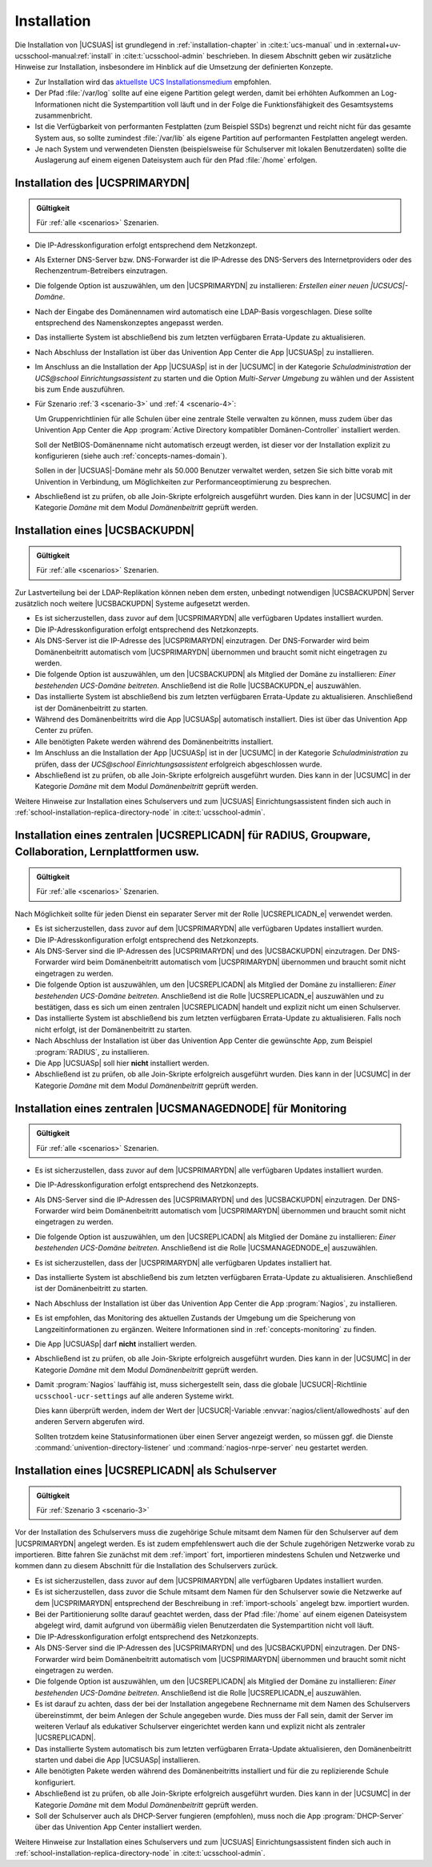 .. _install:

************
Installation
************

Die Installation von |UCSUAS| ist grundlegend in :ref:`installation-chapter` in
:cite:t:`ucs-manual` und in :external+uv-ucsschool-manual:ref:`install` in
:cite:t:`ucsschool-admin` beschrieben. In diesem Abschnitt geben wir zusätzliche
Hinweise zur Installation, insbesondere im Hinblick auf die Umsetzung der
definierten Konzepte.

* Zur Installation wird das `aktuellste UCS Installationsmedium
  <https://www.univention.de/download/download-ucs/>`_
  empfohlen.

* Der Pfad :file:`/var/log` sollte auf eine eigene Partition gelegt werden,
  damit bei erhöhten Aufkommen an Log-Informationen nicht die Systempartition
  voll läuft und in der Folge die Funktionsfähigkeit des Gesamtsystems
  zusammenbricht.

* Ist die Verfügbarkeit von performanten Festplatten (zum Beispiel SSDs)
  begrenzt und reicht nicht für das gesamte System aus, so sollte zumindest
  :file:`/var/lib` als eigene Partition auf performanten Festplatten angelegt
  werden.

* Je nach System und verwendeten Diensten (beispielsweise für Schulserver mit
  lokalen Benutzerdaten) sollte die Auslagerung auf einem eigenen Dateisystem
  auch für den Pfad :file:`/home` erfolgen.

.. _installation-primary-directory-node:

Installation des |UCSPRIMARYDN|
===============================

.. admonition:: Gültigkeit

   Für :ref:`alle <scenarios>` Szenarien.

* Die IP-Adresskonfiguration erfolgt entsprechend dem Netzkonzept.

* Als Externer DNS-Server bzw. DNS-Forwarder ist die IP-Adresse des DNS-Servers
  des Internetproviders oder des Rechenzentrum-Betreibers einzutragen.

* Die folgende Option ist auszuwählen, um den |UCSPRIMARYDN| zu installieren:
  *Erstellen einer neuen |UCSUCS|-Domäne*.

* Nach der Eingabe des Domänennamen wird automatisch eine LDAP-Basis
  vorgeschlagen. Diese sollte entsprechend des Namenskonzeptes angepasst werden.

* Das installierte System ist abschließend bis zum letzten verfügbaren
  Errata-Update zu aktualisieren.

* Nach Abschluss der Installation ist über das Univention App Center die App
  |UCSUASp| zu installieren.

* Im Anschluss an die Installation der App |UCSUASp| ist in der |UCSUMC| in der
  Kategorie *Schuladministration* der *UCS\@school Einrichtungsassistent* zu
  starten und die Option *Multi-Server Umgebung* zu wählen und der Assistent bis
  zum Ende auszuführen.

* Für Szenario :ref:`3 <scenario-3>` und :ref:`4 <scenario-4>`:

  Um Gruppenrichtlinien für alle Schulen über eine zentrale Stelle verwalten zu
  können, muss zudem über das Univention App Center die App :program:`Active
  Directory kompatibler Domänen-Controller` installiert werden.

  Soll der NetBIOS-Domänenname nicht automatisch erzeugt werden, ist dieser vor
  der Installation explizit zu konfigurieren (siehe auch
  :ref:`concepts-names-domain`).

  Sollen in der |UCSUAS|-Domäne mehr als 50.000 Benutzer verwaltet werden,
  setzen Sie sich bitte vorab mit Univention in Verbindung, um Möglichkeiten zur
  Performanceoptimierung zu besprechen.

* Abschließend ist zu prüfen, ob alle Join-Skripte erfolgreich ausgeführt
  wurden. Dies kann in der |UCSUMC| in der Kategorie *Domäne* mit dem Modul
  *Domänenbeitritt* geprüft werden.

.. _installation-backup-directory-node:

Installation eines |UCSBACKUPDN|
================================

.. admonition:: Gültigkeit

   Für :ref:`alle <scenarios>` Szenarien.

Zur Lastverteilung bei der LDAP-Replikation können neben dem ersten, unbedingt
notwendigen |UCSBACKUPDN| Server zusätzlich noch weitere |UCSBACKUPDN| Systeme
aufgesetzt werden.

* Es ist sicherzustellen, dass zuvor auf dem |UCSPRIMARYDN| alle verfügbaren
  Updates installiert wurden.

* Die IP-Adresskonfiguration erfolgt entsprechend des Netzkonzepts.

* Als DNS-Server ist die IP-Adresse des |UCSPRIMARYDN| einzutragen. Der
  DNS-Forwarder wird beim Domänenbeitritt automatisch vom |UCSPRIMARYDN|
  übernommen und braucht somit nicht eingetragen zu werden.

* Die folgende Option ist auszuwählen, um den |UCSBACKUPDN| als Mitglied der
  Domäne zu installieren: *Einer bestehenden UCS-Domäne beitreten*. Anschließend
  ist die Rolle |UCSBACKUPDN_e| auszuwählen.

* Das installierte System ist abschließend bis zum letzten verfügbaren
  Errata-Update zu aktualisieren. Anschließend ist der Domänenbeitritt zu
  starten.

* Während des Domänenbeitritts wird die App |UCSUASp| automatisch installiert.
  Dies ist über das Univention App Center zu prüfen.

* Alle benötigten Pakete werden während des Domänenbeitritts installiert.

* Im Anschluss an die Installation der App |UCSUASp| ist in der |UCSUMC| in der
  Kategorie *Schuladministration* zu prüfen, dass der *UCS\@school
  Einrichtungsassistent* erfolgreich abgeschlossen wurde.

* Abschließend ist zu prüfen, ob alle Join-Skripte erfolgreich ausgeführt wurden.
  Dies kann in der |UCSUMC| in der Kategorie *Domäne* mit dem Modul
  *Domänenbeitritt* geprüft werden.

Weitere Hinweise zur Installation eines Schulservers und zum |UCSUAS|
Einrichtungsassistent finden sich auch in
:ref:`school-installation-replica-directory-node` in :cite:t:`ucsschool-admin`.

.. _installation-replica-directory-node:

Installation eines zentralen |UCSREPLICADN| für RADIUS, Groupware, Collaboration, Lernplattformen usw.
======================================================================================================

.. admonition:: Gültigkeit

   Für :ref:`alle <scenarios>` Szenarien.

Nach Möglichkeit sollte für jeden Dienst ein separater Server mit der
Rolle |UCSREPLICADN_e| verwendet werden.

* Es ist sicherzustellen, dass zuvor auf dem |UCSPRIMARYDN| alle verfügbaren
  Updates installiert wurden.

* Die IP-Adresskonfiguration erfolgt entsprechend des Netzkonzepts.

* Als DNS-Server sind die IP-Adressen des |UCSPRIMARYDN| und des |UCSBACKUPDN|
  einzutragen. Der DNS-Forwarder wird beim Domänenbeitritt automatisch vom
  |UCSPRIMARYDN| übernommen und braucht somit nicht eingetragen zu werden.

* Die folgende Option ist auszuwählen, um den |UCSREPLICADN| als Mitglied der
  Domäne zu installieren: *Einer bestehenden UCS-Domäne beitreten*. Anschließend
  ist die Rolle |UCSREPLICADN_e| auszuwählen und zu bestätigen, dass es sich um
  einen zentralen |UCSREPLICADN| handelt und explizit nicht um einen
  Schulserver.

* Das installierte System ist abschließend bis zum letzten verfügbaren
  Errata-Update zu aktualisieren. Falls noch nicht erfolgt, ist der
  Domänenbeitritt zu starten.

* Nach Abschluss der Installation ist über das Univention App Center die
  gewünschte App, zum Beispiel :program:`RADIUS`, zu installieren.

* Die App |UCSUASp| soll hier **nicht** installiert werden.

* Abschließend ist zu prüfen, ob alle Join-Skripte erfolgreich ausgeführt wurden.
  Dies kann in der |UCSUMC| in der Kategorie *Domäne* mit dem Modul
  *Domänenbeitritt* geprüft werden.

.. _installation-managed-node:

Installation eines zentralen |UCSMANAGEDNODE| für Monitoring
============================================================

.. admonition:: Gültigkeit

   Für :ref:`alle <scenarios>` Szenarien.

* Es ist sicherzustellen, dass zuvor auf dem |UCSPRIMARYDN| alle verfügbaren
  Updates installiert wurden.

* Die IP-Adresskonfiguration erfolgt entsprechend des Netzkonzepts.

* Als DNS-Server sind die IP-Adressen des |UCSPRIMARYDN| und des |UCSBACKUPDN|
  einzutragen. Der DNS-Forwarder wird beim Domänenbeitritt automatisch vom
  |UCSPRIMARYDN| übernommen und braucht somit nicht eingetragen zu werden.

* Die folgende Option ist auszuwählen, um den |UCSREPLICADN| als Mitglied der
  Domäne zu installieren: *Einer bestehenden UCS-Domäne
  beitreten*. Anschließend ist die Rolle |UCSMANAGEDNODE_e| auszuwählen.

* Es ist sicherzustellen, dass der |UCSPRIMARYDN| alle verfügbaren Updates
  installiert hat.

* Das installierte System ist abschließend bis zum letzten verfügbaren
  Errata-Update zu aktualisieren. Anschließend ist der Domänenbeitritt zu
  starten.

* Nach Abschluss der Installation ist über das Univention App Center die App
  :program:`Nagios`, zu installieren.

* Es ist empfohlen, das Monitoring des aktuellen Zustands der Umgebung um die
  Speicherung von Langzeitinformationen zu ergänzen. Weitere Informationen sind
  in :ref:`concepts-monitoring` zu finden.

* Die App |UCSUASp| darf **nicht** installiert werden.

* Abschließend ist zu prüfen, ob alle Join-Skripte erfolgreich ausgeführt
  wurden. Dies kann in der |UCSUMC| in der Kategorie *Domäne* mit dem Modul
  *Domänenbeitritt* geprüft werden.

* Damit :program:`Nagios` lauffähig ist, muss sichergestellt sein, dass die globale
  |UCSUCR|-Richtlinie ``ucsschool-ucr-settings`` auf alle anderen Systeme wirkt.

  Dies kann überprüft werden, indem der Wert der |UCSUCR|-Variable
  :envvar:`nagios/client/allowedhosts` auf den anderen Servern abgerufen wird.

  Sollten trotzdem keine Statusinformationen über einen Server angezeigt werden,
  so müssen ggf. die Dienste :command:`univention-directory-listener` und
  :command:`nagios-nrpe-server` neu gestartet werden.

.. _installation-schulserver:

Installation eines |UCSREPLICADN| als Schulserver
=================================================

.. admonition:: Gültigkeit

   Für :ref:`Szenario 3 <scenario-3>`

Vor der Installation des Schulservers muss die zugehörige Schule mitsamt dem
Namen für den Schulserver auf dem |UCSPRIMARYDN| angelegt werden. Es ist zudem
empfehlenswert auch die der Schule zugehörigen Netzwerke vorab zu importieren.
Bitte fahren Sie zunächst mit dem :ref:`import` fort, importieren mindestens
Schulen und Netzwerke und kommen dann zu diesem Abschnitt für die Installation
des Schulservers zurück.

* Es ist sicherzustellen, dass zuvor auf dem |UCSPRIMARYDN| alle verfügbaren
  Updates installiert wurden.

* Es ist sicherzustellen, dass zuvor die Schule mitsamt dem Namen für den
  Schulserver sowie die Netzwerke auf dem |UCSPRIMARYDN| entsprechend der
  Beschreibung in :ref:`import-schools` angelegt bzw. importiert wurden.

* Bei der Partitionierung sollte darauf geachtet werden, dass der Pfad
  :file:`/home` auf einem eigenen Dateisystem abgelegt wird, damit aufgrund von
  übermäßig vielen Benutzerdaten die Systempartition nicht voll läuft.

* Die IP-Adresskonfiguration erfolgt entsprechend des Netzkonzepts.

* Als DNS-Server sind die IP-Adressen des |UCSPRIMARYDN| und des |UCSBACKUPDN|
  einzutragen. Der DNS-Forwarder wird beim Domänenbeitritt automatisch vom
  |UCSPRIMARYDN| übernommen und braucht somit nicht eingetragen zu werden.

* Die folgende Option ist auszuwählen, um den |UCSREPLICADN| als Mitglied der
  Domäne zu installieren: *Einer bestehenden UCS-Domäne beitreten*. Anschließend
  ist die Rolle |UCSREPLICADN_e| auszuwählen.

* Es ist darauf zu achten, dass der bei der Installation angegebene Rechnername
  mit dem Namen des Schulservers übereinstimmt, der beim Anlegen der Schule
  angegeben wurde. Dies muss der Fall sein, damit der Server im weiteren Verlauf
  als edukativer Schulserver eingerichtet werden kann und explizit nicht als
  zentraler |UCSREPLICADN|.

* Das installierte System automatisch bis zum letzten verfügbaren Errata-Update
  aktualisieren, den Domänenbeitritt starten und dabei die App |UCSUASp|
  installieren.

* Alle benötigten Pakete werden während des Domänenbeitritts installiert und für
  die zu replizierende Schule konfiguriert.

* Abschließend ist zu prüfen, ob alle Join-Skripte erfolgreich ausgeführt
  wurden. Dies kann in der |UCSUMC| in der Kategorie *Domäne* mit dem Modul
  *Domänenbeitritt* geprüft werden.

* Soll der Schulserver auch als DHCP-Server fungieren (empfohlen), muss noch die
  App :program:`DHCP-Server` über das Univention App Center installiert werden.

Weitere Hinweise zur Installation eines Schulservers und zum |UCSUAS|
Einrichtungsassistent finden sich auch in
:ref:`school-installation-replica-directory-node` in :cite:t:`ucsschool-admin`.
